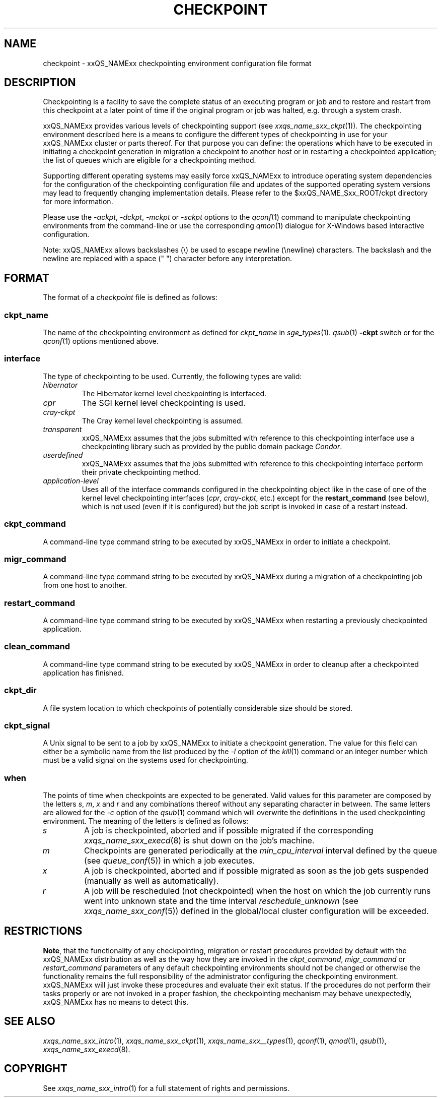 '\" t
.\"___INFO__MARK_BEGIN__
.\"
.\" Copyright: 2004 by Sun Microsystems, Inc.
.\"
.\"___INFO__MARK_END__
.\" $RCSfile: checkpoint.5,v $     Last Update: $Date: 2007/06/26 22:21:12 $     Revision: $Revision: 1.9.2.2 $
.\"
.\"
.\" Some handy macro definitions [from Tom Christensen's man(1) manual page].
.\"
.de SB		\" small and bold
.if !"\\$1"" \\s-2\\fB\&\\$1\\s0\\fR\\$2 \\$3 \\$4 \\$5
..
.\"
.de T		\" switch to typewriter font
.ft CW		\" probably want CW if you don't have TA font
..
.\"
.de TY		\" put $1 in typewriter font
.if t .T
.if n ``\c
\\$1\c
.if t .ft P
.if n \&''\c
\\$2
..
.\"
.de M		\" man page reference
\\fI\\$1\\fR\\|(\\$2)\\$3
..
.TH CHECKPOINT 5 "$Date: 2007/06/26 22:21:12 $" "xxRELxx" "xxQS_NAMExx File Formats"
.\"
.SH NAME
checkpoint \- xxQS_NAMExx checkpointing environment configuration file format
.\"
.\"
.SH DESCRIPTION
Checkpointing is a facility to save the complete status of an executing
program or job and to restore and restart from this checkpoint
at a later point of time if the original program or job was halted, e.g.
through a system crash.
.PP
xxQS_NAMExx provides various levels of checkpointing support (see
.M xxqs_name_sxx_ckpt 1 ).
The checkpointing environment described here is a means to configure
the different types of checkpointing in use for your xxQS_NAMExx cluster or
parts thereof. For that purpose you can define: the operations which
have to be executed in initiating a checkpoint generation in migration
a checkpoint to another host  or in restarting a checkpointed
application; the list of queues which are eligible for a
checkpointing method.
.PP
Supporting different operating systems may easily force xxQS_NAMExx to 
introduce operating system dependencies for the configuration of the 
checkpointing configuration file and updates of the supported operating 
system versions may lead to frequently changing implementation details. 
Please refer to the $xxQS_NAME_Sxx_ROOT/ckpt directory for more 
information.
.PP
Please use the \fI\-ackpt\fP, \fI\-dckpt\fP, \fI\-mckpt\fP or \fI\-sckpt\fP
options to the
.M qconf 1
command to manipulate checkpointing environments from the command-line or
use the corresponding
.M qmon 1
dialogue for X-Windows based interactive configuration.
.PP
Note: xxQS_NAMExx allows backslashes (\\) be used to escape newline
(\\newline) characters. The backslash and the newline are replaced with a
space (" ") character before any interpretation.
.\"
.\"
.SH FORMAT
The format of a
.I checkpoint
file is defined as follows:
.SS "\fBckpt_name\fP"
The name of the checkpointing environment as defined for \fIckpt_name\fP in
.M sge_types 1 .
. To be used in the
.M qsub 1
\fB\-ckpt\fP switch or for the
.M qconf 1
options mentioned above.
.SS "\fBinterface\fP"
The type of checkpointing to be used. Currently, the following types are
valid:
.IP "\fIhibernator\fP"
The Hibernator kernel level checkpointing is interfaced.
.IP "\fIcpr\fP"
The SGI kernel level checkpointing is used.
.IP "\fIcray-ckpt\fP"
The Cray kernel level checkpointing is assumed.
.IP "\fItransparent\fP"
xxQS_NAMExx assumes that the jobs submitted with reference to this checkpointing
interface use a checkpointing library such as provided by 
the public domain package \fICondor\fP.
.IP "\fIuserdefined\fP"
xxQS_NAMExx assumes that the jobs submitted with reference to this checkpointing
interface perform their private checkpointing method.
.IP "\fIapplication-level\fP"
Uses all of the interface commands configured in the checkpointing object
like in the case of one of the kernel level checkpointing interfaces
(\fIcpr\fP, \fIcray-ckpt\fP, etc.) except for the
.B restart_command
(see below), which is not
used (even if it is configured) but the job script is invoked in case of a
restart instead.
.SS "\fBckpt_command\fP"
A command-line type command string to be executed by xxQS_NAMExx in order to
initiate a checkpoint.
.SS "\fBmigr_command\fP"
A command-line type command string to be executed by xxQS_NAMExx during a
migration of a checkpointing job from one host to another.
.SS "\fBrestart_command\fP"
A command-line type command string to be executed by xxQS_NAMExx when restarting
a previously checkpointed application.
.SS "\fBclean_command\fP"
A command-line type command string to be executed by xxQS_NAMExx in order
to cleanup after a checkpointed application has finished.
.SS "\fBckpt_dir\fP"
A file system location to which checkpoints of potentially considerable
size should be stored.
.SS "\fBckpt_signal\fP"
A Unix signal to be sent to a job by xxQS_NAMExx to initiate a checkpoint
generation. The value for this field can either be a symbolic name from the
list produced by the \fI\-l\fP option of the
.M kill 1
command or an integer number which must be a valid signal on the systems
used for checkpointing.
.SS "\fBwhen\fP"
The points of time when checkpoints are expected to be generated.
Valid values for this parameter are composed by the letters \fIs\fP,
\fIm\fP,
\fIx\fP and
\fIr\fP and
any combinations thereof without any separating character in between. The
same letters are allowed for the \fI\-c\fP option of the
.M qsub 1
command which will overwrite the definitions in the used checkpointing
environment.
The meaning of the letters is defined as follows:
.IP "\fIs\fP"
A job is checkpointed, aborted and if possible migrated if the
corresponding
.M xxqs_name_sxx_execd 8
is shut down on the job's machine.
.IP "\fIm\fP"
Checkpoints are generated periodically at the \fImin_cpu_interval\fP
interval defined by the queue (see
.M queue_conf 5 )
in which a job executes.
.IP "\fIx\fP"
A job is checkpointed, aborted and if possible migrated as soon as the job
gets suspended (manually as well as automatically).
.IP "\fIr\fP"
A job will be rescheduled (not checkpointed) when the host on which the job
currently runs went into unknown state and the time interval
\fIreschedule_unknown\fP (see
.M xxqs_name_sxx_conf 5 )
defined in the global/local cluster configuration will be exceeded.

.\"
.\"
.SH RESTRICTIONS
\fBNote\fP, that the functionality of any checkpointing,
migration or restart procedures provided by default with
the xxQS_NAMExx distribution as well as the way how they are invoked in
the \fIckpt_command\fP, \fImigr_command\fP or \fIrestart_command\fP
parameters of any default checkpointing environments should not be
changed or otherwise the functionality remains the full responsibility
of the administrator configuring the checkpointing environment.
xxQS_NAMExx will just invoke these procedures and evaluate their
exit status. If the procedures do not perform their tasks
properly or are not invoked in a proper fashion, the checkpointing
mechanism may behave unexpectedly, xxQS_NAMExx has no means to detect this.
.\"
.\"
.SH "SEE ALSO"
.M xxqs_name_sxx_intro 1 ,
.M xxqs_name_sxx_ckpt 1 ,
.M xxqs_name_sxx__types 1 ,
.M qconf 1 ,
.M qmod 1 ,
.M qsub 1 ,
.M xxqs_name_sxx_execd 8 .
.\"
.SH "COPYRIGHT"
See
.M xxqs_name_sxx_intro 1
for a full statement of rights and permissions.
